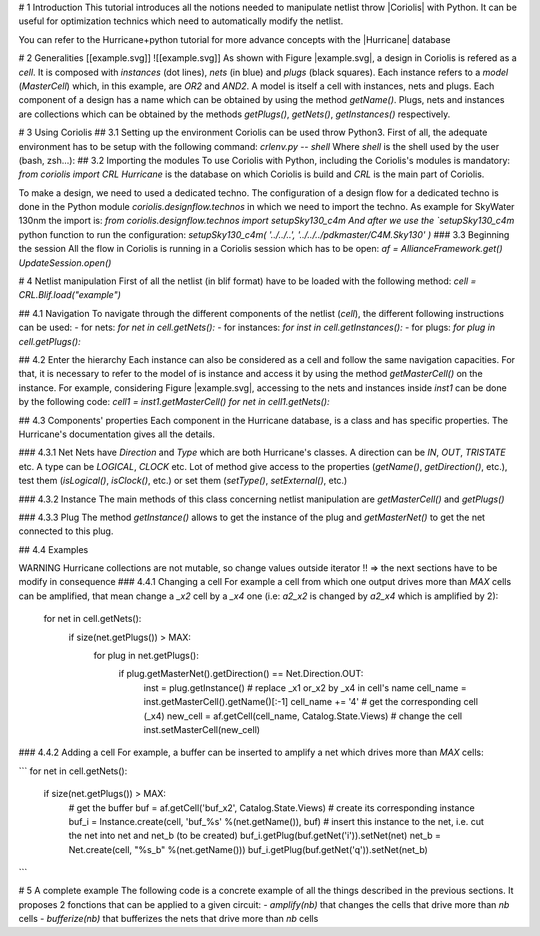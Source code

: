 # 1 Introduction
This tutorial introduces all the notions needed to manipulate netlist throw |Coriolis| with Python. It can be useful for optimization technics which need to automatically modify the netlist.

You can refer to the Hurricane+python tutorial for more advance concepts with the |Hurricane| database

# 2 Generalities
[[example.svg]]
![[example.svg]]
As shown with Figure |example.svg|, a design in Coriolis is refered as a *cell*. It is composed with *instances* (dot lines), *nets* (in blue) and *plugs* (black squares). Each instance refers to a *model* (`MasterCell`) which, in this example, are `OR2` and `AND2`.  A model is itself a cell with instances, nets and plugs. Each component of a design has a name which can be obtained by using the method `getName()`. Plugs, nets and instances are collections which can be obtained by the methods `getPlugs()`, `getNets()`, `getInstances()` respectively.

# 3 Using Coriolis
## 3.1 Setting up the environment
Coriolis can be used throw Python3. First of all, the adequate environment has to be setup with the following command:
`crlenv.py -- shell`
Where `shell` is the shell used by the user (bash, zsh...):
## 3.2 Importing the modules
To use Coriolis with Python, including the Coriolis's modules is mandatory:
`from coriolis import CRL`
`Hurricane` is the database on which Coriolis is build and `CRL` is the main part of Coriolis.

To make a design, we need to used a dedicated techno. The configuration of a design flow for a dedicated techno is done in the Python module `coriolis.designflow.technos` in which we need to import the techno. As example for SkyWater 130nm the import is:
`from coriolis.designflow.technos import setupSky130_c4m 
And after we use the `setupSky130_c4m` python function to run the configuration:
`setupSky130_c4m( '../../..', '../../../pdkmaster/C4M.Sky130' )`
### 3.3 Beginning the session
All the flow in Coriolis is running in a Coriolis session which has to be open:
`af = AllianceFramework.get()`
`UpdateSession.open()`

# 4 Netlist manipulation
First of all the netlist (in blif format) have to be loaded with the following method:
`cell = CRL.Blif.load("example")`

## 4.1 Navigation
To navigate through the different components of the netlist (`cell`), the different following instructions can be used:
- for nets: `for net in cell.getNets():`
- for instances: `for inst in cell.getInstances():`
- for plugs: `for plug in cell.getPlugs():`

## 4.2 Enter the hierarchy
Each instance can also be considered as a cell and follow the same navigation capacities. For that, it is necessary to refer to the model of is instance and access it by using the method `getMasterCell()` on the instance. For example, considering Figure |example.svg|, accessing to the nets and instances inside `inst1` can be done by the following code:
`cell1 = inst1.getMasterCell()`
`for net in cell1.getNets():`

## 4.3 Components' properties
Each component in the Hurricane database, is a class and has specific properties. The Hurricane's documentation gives all the details.

### 4.3.1 Net
Nets have `Direction` and `Type` which are both Hurricane's classes. A direction can be `IN`, `OUT`, `TRISTATE` etc. A type can be `LOGICAL`, `CLOCK` etc. Lot of method give access to the properties (`getName()`, `getDirection()`, etc.), test them (`isLogical()`, `isClock()`, etc.) or set them (`setType()`, `setExternal()`, etc.)

### 4.3.2 Instance
The main methods of this class concerning netlist manipulation are `getMasterCell()` and `getPlugs()`

### 4.3.3 Plug
The method `getInstance()` allows to get the instance of the plug and `getMasterNet()` to get the net connected to this plug.

## 4.4 Examples

WARNING Hurricane collections are not mutable, so change values outside iterator !!
=> the next sections have to be modify in consequence
### 4.4.1 Changing a cell
For example a cell from which one output drives more than `MAX` cells can be amplified, that mean change a `_x2` cell by a `_x4` one (i.e: `a2_x2` is changed by `a2_x4` which is amplified by 2):

    for net in cell.getNets():
        if size(net.getPlugs()) > MAX:
            for plug in net.getPlugs():
                if plug.getMasterNet().getDirection() == Net.Direction.OUT:
                    inst = plug.getInstance()
                    # replace _x1 or_x2 by _x4 in cell's name
                    cell_name = inst.getMasterCell().getName()[:-1]
                    cell_name += '4'
                    # get the corresponding cell (_x4)
                    new_cell = af.getCell(cell_name, Catalog.State.Views)
                    # change the cell
                    inst.setMasterCell(new_cell)

### 4.4.2 Adding a cell
For example, a buffer can be inserted to amplify a net which drives more than `MAX` cells:

```
for net in cell.getNets():
	if size(net.getPlugs()) > MAX:
		# get the buffer
		buf = af.getCell('buf_x2', Catalog.State.Views)
		# create its corresponding instance
		buf_i = Instance.create(cell, 'buf_%s' %(net.getName()), buf)
		# insert this instance to the net, i.e. cut the net into net and net_b (to be created)
		buf_i.getPlug(buf.getNet('i')).setNet(net)
		net_b = Net.create(cell, "%s_b" %(net.getName()))
		buf_i.getPlug(buf.getNet('q')).setNet(net_b)
```

# 5 A complete example
The following code is a concrete example of all the things described in the previous sections. It proposes 2 fonctions that can be applied to a given circuit:
`- amplify(nb)` that changes the cells that drive more than `nb` cells 
`- bufferize(nb)` that bufferizes the nets that drive more than `nb` cells




